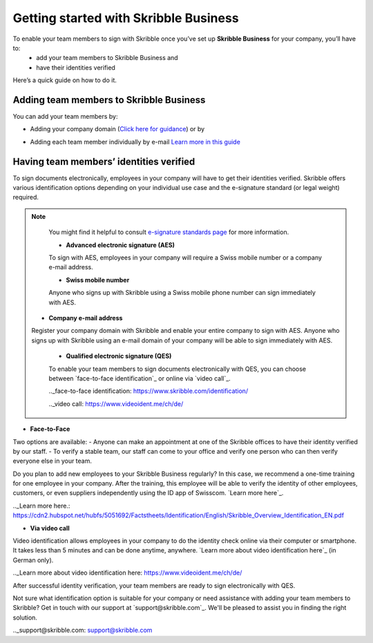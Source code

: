 .. quickstart-onboard:

======================================
Getting started with Skribble Business
======================================

To enable your team members to sign with Skribble once you’ve set up **Skribble Business** for your company, you’ll have to:
  - add your team members to Skribble Business and
  - have their identities verified

Here’s a quick guide on how to do it.


Adding team members to Skribble Business
----------------------------------------

You can add your team members by:

- Adding your company domain (`Click here for guidance`_) or by

.. _Click here for guidance: https://docs.skribble.com/business-admin/members/adding.html#adding-members-by-domain 

- Adding each team member individually by e-mail `Learn more in this guide`_ 

.. _Learn more in this guide: https://docs.skribble.com/business-admin/members/adding.html#adding-members-by-e-mail


Having team members’ identities verified
----------------------------------------

To sign documents electronically, employees in your company will have to get their identities verified. Skribble offers various identification options depending on your individual use case and the e-signature standard (or legal weight) required. 

.. NOTE::
   You might find it helpful to consult `e-signature standards page`_ for more information.
   
   .. _e-signature standards page: https://www.skribble.com/signaturestandards/
   
   - **Advanced electronic signature (AES)**
   
   To sign with AES, employees in your company will require a Swiss mobile number or a company e-mail address.
   
   - **Swiss mobile number**
   
   Anyone who signs up with Skribble using a Swiss mobile phone number can sign immediately with AES.

  - **Company e-mail address**
  Register your company domain with Skribble and enable your entire company to sign with AES. Anyone who signs up with Skribble using an e-mail domain of your company will be    able to sign immediately with AES.
   
   
   - **Qualified electronic signature (QES)**
   
   To enable your team members to sign documents electronically with QES, you can choose between `face-to-face identification`_ or online via `video call`_.
   
   .._face-to-face identification: https://www.skribble.com/identification/
   
   .._video call: https://www.videoident.me/ch/de/ 
   
   
- **Face-to-Face**
   
Two options are available:
- Anyone can make an appointment at one of the Skribble offices to have their identity verified by our staff.
- To verify a stable team, our staff can come to your office and verify one person who can then verify everyone else in your team.

Do you plan to add new employees to your Skribble Business regularly? In this case, we recommend a one-time training for one employee in your company. After the training, this employee will be able to verify the identity of other employees, customers, or even suppliers independently using the ID app of Swisscom. `Learn more here`_.

.._Learn more here.: https://cdn2.hubspot.net/hubfs/5051692/Factstheets/Identification/English/Skribble_Overview_Identification_EN.pdf


- **Via video call**

Video identification allows employees in your company to do the identity check online via their computer or smartphone. It takes less than 5 minutes and can be done anytime, anywhere. `Learn more about video identification here`_ (in German only). 

.._Learn more about video identification here: https://www.videoident.me/ch/de/ 

After successful identity verification, your team members are ready to sign electronically with QES.

Not sure what identification option is suitable for your company or need assistance with adding your team members to Skribble? Get in touch with our support at `support@skribble.com`_. We'll be pleased to assist you in finding the right solution.

.._support@skribble.com: support@skribble.com 




   
   
   
